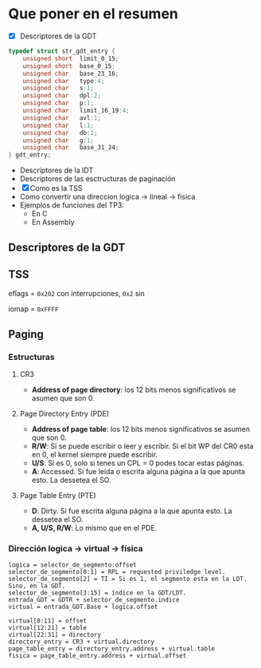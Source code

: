 #+LATEX_HEADER: \usepackage[margin=0in]{geometry}
#+OPTIONS: toc:nil
#+LATEX_HEADER: \RequirePackage{fancyvrb}
#+LATEX_HEADER: \DefineVerbatimEnvironment{verbatim}{Verbatim}{fontsize=\scriptsize}

#+TITLE:
* Que poner en el resumen
- [X] Descriptores de la GDT

#+BEGIN_SRC C
typedef struct str_gdt_entry {
    unsigned short  limit_0_15;
    unsigned short  base_0_15;
    unsigned char   base_23_16;
    unsigned char   type:4;
    unsigned char   s:1;
    unsigned char   dpl:2;
    unsigned char   p:1;
    unsigned char   limit_16_19:4;
    unsigned char   avl:1;
    unsigned char   l:1;
    unsigned char   db:1;
    unsigned char   g:1;
    unsigned char   base_31_24;
} gdt_entry;
#+END_SRC

- Descriptores de la IDT
- Descriptores de las esctructuras de paginación 
- [X] Como es la TSS
- Como convertir una direccion logica -> lineal -> fisica
- Ejemplos de funciones del TP3:
  - En C
  - En Assembly 


** Descriptores de la GDT
#+ATTR_HTML: :width 50% :height 50% 
[[./imagenes/segment-descriptor.png]]

#+ATTR_HTML: :width 50% :height 50% 
[[./imagenes/code-and-data-segment-types.png]]

** TSS
#+ATTR_HTML: :width 50% :height 50% 
[[./imagenes/32bit-TSS.png]]

eflags = ~0x202~ con interrupciones, ~0x2~ sin

iomap = ~0xFFFF~

** Paging
*** Estructuras
#+ATTR_HTML: :width 50% :height 50% 
[[./imagenes/CR3-PDE-PTE.png]]

**** CR3

- *Address of page directory*: los 12 bits menos significativos se asumen que son 0.

**** Page Directory Entry (PDE)

- *Address of page table*: los 12 bits menos significativos se asumen que son 0.
- *R/W*: Si se puede escribir o leer y escribir. Si el bit WP del CR0 esta en 0, el kernel siempre puede escribir.
- *U/S*: Si es 0, solo si tenes un CPL = 0 podes tocar estas páginas.
- *A*: Accessed. Si fue leída o escrita alguna página a la que apunta esto. La dessetea el SO.
# - *G*: Ignorado.
# - *D*: Dirty. Si fue escrita alguna página a la que apunta esto.

**** Page Table Entry (PTE)
- *D*: Dirty. Si fue escrita alguna página a la que apunta esto. La dessetea el SO.
- *A, U/S, R/W*: Lo mismo que en el PDE. 

*** Dirección logica -> virtual -> física
#+BEGIN_SRC
logica = selector_de_segmento:offset
selector_de_segmento[0:1] = RPL = requested priviledge level.
selector_de_segmento[2] = TI = Si es 1, el segmento esta en la LDT. Sino, en la GDT.
selector_de_segmento[3:15] = índice en la GDT/LDT.
entrada_GDT = GDTR + selector_de_segmento.indice 
virtual = entrada_GDT.Base + logica.offset

virtual[0:11] = offset
virtual[12:21] = table
virtual[22:31] = directory
directory_entry = CR3 + virtual.directory
page_table_entry = directory_entry.address + virtual.table
fisica = page_table_entry.address + virtual.offset 
#+END_SRC